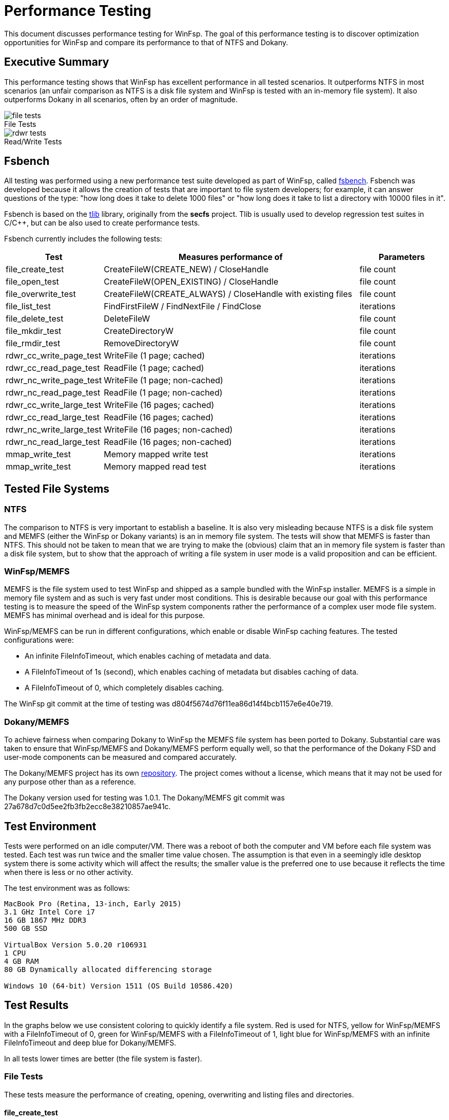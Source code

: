 = Performance Testing
:caption:

This document discusses performance testing for WinFsp. The goal of this performance testing is to discover optimization opportunities for WinFsp and compare its performance to that of NTFS and Dokany.

== Executive Summary

This performance testing shows that WinFsp has excellent performance in all tested scenarios. It outperforms NTFS in most scenarios (an unfair comparison as NTFS is a disk file system and WinFsp is tested with an in-memory file system). It also outperforms Dokany in all scenarios, often by an order of magnitude.

.File Tests
ifdef::env-browser[chart::bar[data-uri="perf-tests/file_tests.csv",file="perf-tests/file_tests.png",opt="y-label=time"]]
ifndef::env-browser[image::perf-tests/file_tests.png[]]

.Read/Write Tests
ifdef::env-browser[chart::bar[data-uri="perf-tests/rdwr_tests.csv",file="perf-tests/rdwr_tests.png",opt="y-label=time"]]
ifndef::env-browser[image::perf-tests/rdwr_tests.png[]]

== Fsbench

All testing was performed using a new performance test suite developed as part of WinFsp, called https://github.com/billziss-gh/winfsp/blob/master/tst/fsbench/fsbench.c[fsbench]. Fsbench was developed because it allows the creation of tests that are important to file system developers; for example, it can answer questions of the type: "how long does it take to delete 1000 files" or "how long does it take to list a directory with 10000 files in it".

Fsbench is based on the https://github.com/billziss-gh/winfsp/tree/master/ext/tlib[tlib] library, originally from the *secfs* project. Tlib is usually used to develop regression test suites in C/C++, but can be also used to create performance tests. 

Fsbench currently includes the following tests:

[width="100%",cols="20%,60%,20%",options="header"]
|===
|Test               |Measures performance of                        |Parameters
|file_create_test   |CreateFileW(CREATE_NEW) / CloseHandle          |file count
|file_open_test     |CreateFileW(OPEN_EXISTING) / CloseHandle       |file count
|file_overwrite_test|CreateFileW(CREATE_ALWAYS) / CloseHandle with existing files|file count
|file_list_test     |FindFirstFileW / FindNextFile / FindClose      |iterations
|file_delete_test   |DeleteFileW                                    |file count
|file_mkdir_test    |CreateDirectoryW                               |file count
|file_rmdir_test    |RemoveDirectoryW                               |file count
|rdwr_cc_write_page_test    |WriteFile (1 page; cached)             |iterations
|rdwr_cc_read_page_test     |ReadFile (1 page; cached)              |iterations
|rdwr_nc_write_page_test    |WriteFile (1 page; non-cached)         |iterations
|rdwr_nc_read_page_test     |ReadFile (1 page; non-cached)          |iterations
|rdwr_cc_write_large_test   |WriteFile (16 pages; cached)           |iterations
|rdwr_cc_read_large_test    |ReadFile (16 pages; cached)            |iterations
|rdwr_nc_write_large_test   |WriteFile (16 pages; non-cached)       |iterations
|rdwr_nc_read_large_test    |ReadFile (16 pages; non-cached)        |iterations
|mmap_write_test    |Memory mapped write test                       |iterations
|mmap_write_test    |Memory mapped read test                        |iterations
|===

== Tested File Systems

=== NTFS

The comparison to NTFS is very important to establish a baseline. It is also very misleading because NTFS is a disk file system and MEMFS (either the WinFsp or Dokany variants) is an in memory file system. The tests will show that MEMFS is faster than NTFS. This should not be taken to mean that we are trying to make the (obvious) claim that an in memory file system is faster than a disk file system, but to show that the approach of writing a file system in user mode is a valid proposition and can be efficient.

=== WinFsp/MEMFS

MEMFS is the file system used to test WinFsp and shipped as a sample bundled with the WinFsp installer. MEMFS is a simple in memory file system and as such is very fast under most conditions. This is desirable because our goal with this performance testing is to measure the speed of the WinFsp system components rather the performance of a complex user mode file system. MEMFS has minimal overhead and is ideal for this purpose.

WinFsp/MEMFS can be run in different configurations, which enable or disable WinFsp caching features. The tested configurations were:

- An infinite FileInfoTimeout, which enables caching of metadata and data.
- A FileInfoTimeout of 1s (second), which enables caching of metadata but disables caching of data.
- A FileInfoTimeout of 0, which completely disables caching.

The WinFsp git commit at the time of testing was d804f5674d76f11ea86d14f4bcb1157e6e40e719.

=== Dokany/MEMFS

To achieve fairness when comparing Dokany to WinFsp the MEMFS file system has been ported to Dokany. Substantial care was taken to ensure that WinFsp/MEMFS and Dokany/MEMFS perform equally well, so that the performance of the Dokany FSD and user-mode components can be measured and compared accurately.

The Dokany/MEMFS project has its own https://github.com/billziss-gh/memfs-dokany[repository]. The project comes without a license, which means that it may not be used for any purpose other than as a reference.

The Dokany version used for testing was 1.0.1. The Dokany/MEMFS git commit was 27a678d7c0d5ee2fb3fb2ecc8e38210857ae941c.

== Test Environment

Tests were performed on an idle computer/VM. There was a reboot of both the computer and VM before each file system was tested. Each test was run twice and the smaller time value chosen. The assumption is that even in a seemingly idle desktop system there is some activity which will affect the results; the smaller value is the preferred one to use because it reflects the time when there is less or no other activity.

The test environment was as follows:
----
MacBook Pro (Retina, 13-inch, Early 2015)
3.1 GHz Intel Core i7
16 GB 1867 MHz DDR3
500 GB SSD

VirtualBox Version 5.0.20 r106931
1 CPU
4 GB RAM
80 GB Dynamically allocated differencing storage

Windows 10 (64-bit) Version 1511 (OS Build 10586.420)
----

== Test Results

In the graphs below we use consistent coloring to quickly identify a file system. Red is used for NTFS, yellow for WinFsp/MEMFS with a FileInfoTimeout of 0, green for WinFsp/MEMFS with a FileInfoTimeout of 1, light blue for WinFsp/MEMFS with an infinite FileInfoTimeout and deep blue for Dokany/MEMFS.

In all tests lower times are better (the file system is faster).

=== File Tests

These tests measure the performance of creating, opening, overwriting and listing files and directories.

==== file_create_test

This test measures the performance of CreateFileW(CREATE_NEW) / CloseHandle. WinFsp has the best performance here. Dokany follows and NTFS is last as it has to actually update its data structures on disk.

ifdef::env-browser[chart::line[data-uri="perf-tests/file_create_test.csv",file="perf-tests/file_create_test.png",opt="x-label=file count,y-label=time"]]
ifndef::env-browser[image::perf-tests/file_create_test.png[]]

==== file_open_test

This test measures the performance of CreateFileW(OPEN_EXISTING) / CloseHandle. WinFsp again has the best (although uneven) performance, followed by NTFS and then Dokany.

WinFsp appears to have very uneven performance here. In particular notice that opening 1000 files is slower than opening 2000 files, which makes no sense! I suspect that the test observes an initial acquisition of resouces when the test first starts, which is not necessary when the test runs for 2000 files at a later time. This uneven performance should probably be investigated in the future.

ifdef::env-browser[chart::line[data-uri="perf-tests/file_open_test.csv",file="perf-tests/file_open_test.png",opt="x-label=file count,y-label=time"]]
ifndef::env-browser[image::perf-tests/file_open_test.png[]]

==== file_overwrite_test

This test measures the performance of CreateFileW(CREATE_ALWAYS) / CloseHandle. WinFsp is fastest, followed by NTFS and then Dokany.

ifdef::env-browser[chart::line[data-uri="perf-tests/file_overwrite_test.csv",file="perf-tests/file_overwrite_test.png",opt="x-label=file count,y-label=time"]]
ifndef::env-browser[image::perf-tests/file_overwrite_test.png[]]

==== file_list_test

This test measures the performance of FindFirstFileW / FindNextFile / FindClose. NTFS wins this scenario, likely because it can satisfy the list operation from cache. WinFsp has overall good performance. Dokany appears to show slightly quadratic performance in this scenario.

ifdef::env-browser[chart::line[data-uri="perf-tests/file_list_test.csv",file="perf-tests/file_list_test.png",opt="x-label=file count,y-label=time"]]
ifndef::env-browser[image::perf-tests/file_list_test.png[]]

==== file_delete_test

This test measures the performance of DeleteFileW. WinFsp has the best performance, followed by Dokany and NTFS with very similar performance.

ifdef::env-browser[chart::line[data-uri="perf-tests/file_delete_test.csv",file="perf-tests/file_delete_test.png",opt="x-label=file count,y-label=time"]]
ifndef::env-browser[image::perf-tests/file_delete_test.png[]]

=== Read/Write Tests

These tests measure the performance of cached, non-cached and memory-mapped I/O.

==== rdwr_cc_write_page_test

This test measures the performance of cached WriteFile with 1 page writes. NTFS and WinFsp with an infinite FileInfoTimeout have the best performance, with a clear edge to NTFS (likely because of its use of FastIO, which WinFsp does not currently support). WinFsp with a FileInfoTimeout of 0 or 1 performance is next, because WinFsp does not use the NTOS Cache Manager in this scenario. Dokany performance is last.

ifdef::env-browser[chart::line[data-uri="perf-tests/rdwr_cc_write_page_test.csv",file="perf-tests/rdwr_cc_write_page_test.png",opt="x-label=iterations,y-label=time"]]
ifndef::env-browser[image::perf-tests/rdwr_cc_write_page_test.png[]]

==== rdwr_cc_read_page_test

This test measures the performance of cached ReadFile with 1 page reads. The results here are very similar to the rdwr_cc_write_page_test case and similar comments apply.

ifdef::env-browser[chart::line[data-uri="perf-tests/rdwr_cc_read_page_test.csv",file="perf-tests/rdwr_cc_read_page_test.png",opt="x-label=iterations,y-label=time"]]
ifndef::env-browser[image::perf-tests/rdwr_cc_read_page_test.png[]]

==== rdwr_nc_write_test

This test measures the performance of non-cached WriteFile with 1 page writes. WinFsp has the best performance, followed by Dokany. NTFS shows bad performance, which of course make sense as we are asking it to write all data to the disk.

ifdef::env-browser[chart::line[data-uri="perf-tests/rdwr_nc_write_page_test.csv",file="perf-tests/rdwr_nc_write_page_test.png",opt="x-label=iterations,y-label=time"]]
ifndef::env-browser[image::perf-tests/rdwr_nc_write_page_test.png[]]

==== rdwr_nc_read_page_test

This test measures the performance of non-cached ReadFile with 1 page reads. The results here are very similar to the rdwr_nc_write_page_test case and similar comments apply.

ifdef::env-browser[chart::line[data-uri="perf-tests/rdwr_nc_read_page_test.csv",file="perf-tests/rdwr_nc_read_page_test.png",opt="x-label=iterations,y-label=time"]]
ifndef::env-browser[image::perf-tests/rdwr_nc_read_page_test.png[]]

==== mmap_write_test

This test measures the performance of memory mapped writes. NTFS and WinFsp seem to have identical performance here, which actually makes sense because memory mapped I/O is effectively always cached and most of the actual I/O is done asynchronously by the system.

There are no results for Dokany as it seems to (still) not support memory mapped files:

----
Y:\>c:\Users\billziss\Projects\winfsp\build\VStudio\build\Release\fsbench-x64.exe --mmap=100 mmap*
mmap_write_test........................ KO
    ASSERT(0 != Mapping) failed at fsbench.c:226:mmap_dotest
----

ifdef::env-browser[chart::line[data-uri="perf-tests/mmap_write_test.csv",file="perf-tests/mmap_write_test.png",opt="x-label=iterations,y-label=time"]]
ifndef::env-browser[image::perf-tests/mmap_write_test.png[]]

==== mmap_read_test

This test measures the performance of memory mapped reads. Again NTFS and WinFsp seem to have identical performance here.

There are no results for Dokany as it faces the same issue as with mmap_write_test.

ifdef::env-browser[chart::line[data-uri="perf-tests/mmap_read_test.csv",file="perf-tests/mmap_read_test.png",opt="x-label=iterations,y-label=time"]]
ifndef::env-browser[image::perf-tests/mmap_read_test.png[]]
